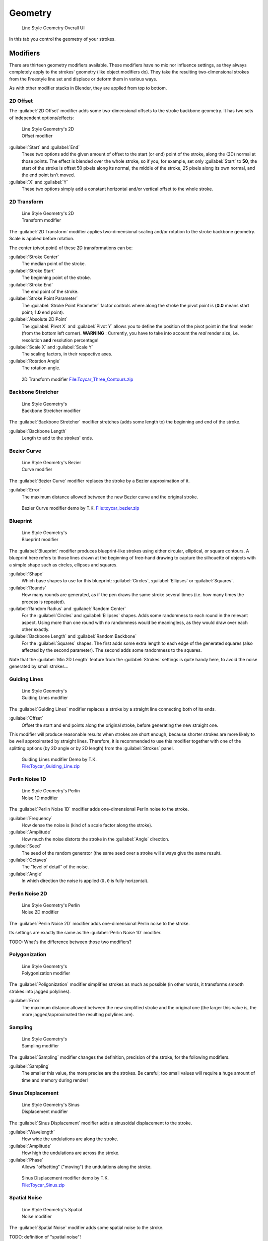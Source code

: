 
Geometry
========

.. figure:: /images/Manual-2.6-Render-Freestyle-Line_Style_Geometry_UI.jpg
   :width: 300px
   :figwidth: 300px

   Line Style Geometry Overall UI


In this tab you control the geometry of your strokes.


Modifiers
---------

There are thirteen geometry modifiers available.
These modifiers have no mix nor influence settings,
as they always completely apply to the strokes' geometry (like object modifiers do). They take
the resulting two-dimensional strokes from the Freestyle line set and displace or deform them
in various ways.

As with other modifier stacks in Blender, they are applied from top to bottom.


2D Offset
~~~~~~~~~

The :guilabel:`2D Offset` modifier adds some two-dimensional offsets to the stroke backbone
geometry. It has two sets of independent options/effects:


.. figure:: /images/Manual-2.6-Render-Freestyle-Line_Style_Geometry_2D_Offset.jpg
   :width: 200px
   :figwidth: 200px

   Line Style Geometry's 2D Offset modifier


:guilabel:`Start` and :guilabel:`End`
   These two options add the given amount of offset to the start (or end) point of the stroke, along the (2D) normal at those points. The effect is blended over the whole stroke, so if you, for example, set only :guilabel:`Start` to **50**, the start of the stroke is offset 50 pixels along its normal, the middle of the stroke, 25 pixels along its own normal, and the end point isn't moved.

:guilabel:`X` and :guilabel:`Y`
   These two options simply add a constant horizontal and/or vertical offset to the whole stroke.


2D Transform
~~~~~~~~~~~~

.. figure:: /images/Manual-2.6-Render-Freestyle-Line_Style_Geometry_2D_Transform.jpg
   :width: 200px
   :figwidth: 200px

   Line Style Geometry's 2D Transform modifier


The :guilabel:`2D Transform` modifier applies two-dimensional scaling and/or rotation to the
stroke backbone geometry. Scale is applied before rotation.

The center (pivot point) of these 2D transformations can be:

:guilabel:`Stroke Center`
   The median point of the stroke.
:guilabel:`Stroke Start`
   The beginning point of the stroke.
:guilabel:`Stroke End`
   The end point of the stroke.
:guilabel:`Stroke Point Parameter`
   The :guilabel:`Stroke Point Parameter` factor controls where along the stroke the pivot point is (**0.0** means start point; **1.0** end point).
:guilabel:`Absolute 2D Point`
   The :guilabel:`Pivot X` and :guilabel:`Pivot Y` allows you to define the position of the pivot point in the final render (from the bottom left corner). **WARNING** : Currently, you have to take into account the *real* render size, i.e. resolution **and** resolution percentage!

:guilabel:`Scale X` and :guilabel:`Scale Y`
   The scaling factors, in their respective axes.

:guilabel:`Rotation Angle`
   The rotation angle.


.. figure:: /images/2D_Transform.jpg
   :width: 400px
   :figwidth: 400px

   2D Transform modifier `File:Toycar_Three_Contours.zip <http://wiki.blender.org/index.php/File:Toycar_Three_Contours.zip>`__


Backbone Stretcher
~~~~~~~~~~~~~~~~~~

.. figure:: /images/Manual-2.6-Render-Freestyle-Line_Style_Geometry_Backbone_Stretcher.jpg
   :width: 200px
   :figwidth: 200px

   Line Style Geometry's Backbone Stretcher modifier


The :guilabel:`Backbone Stretcher` modifier stretches (adds some length to)
the beginning and end of the stroke.

:guilabel:`Backbone Length`
   Length to add to the strokes' ends.


Bezier Curve
~~~~~~~~~~~~

.. figure:: /images/Manual-2.6-Render-Freestyle-Line_Style_Geometry_Bezier_Curve.jpg
   :width: 200px
   :figwidth: 200px

   Line Style Geometry's Bezier Curve modifier


The :guilabel:`Bezier Curve` modifier replaces the stroke by a Bezier approximation of it.

:guilabel:`Error`
   The maximum distance allowed between the new Bezier curve and the original stroke.


.. figure:: /images/toycar_bezier.jpg
   :width: 400px
   :figwidth: 400px

   Bezier Curve modifier demo by T.K. `File:toycar_bezier.zip <http://wiki.blender.org/index.php/File:toycar_bezier.zip>`__


Blueprint
~~~~~~~~~

.. figure:: /images/Manual-2.6-Render-Freestyle-Line_Style_Geometry_Blueprint.jpg
   :width: 200px
   :figwidth: 200px

   Line Style Geometry's Blueprint modifier


The :guilabel:`Blueprint` modifier produces blueprint-like strokes using either circular,
elliptical, or square contours. A blueprint here refers to those lines drawn at the beginning
of free-hand drawing to capture the silhouette of objects with a simple shape such as circles,
ellipses and squares.

:guilabel:`Shape`
   Which base shapes to use for this blueprint: :guilabel:`Circles`, :guilabel:`Ellipses` or :guilabel:`Squares`.

:guilabel:`Rounds`
   How many rounds are generated, as if the pen draws the same stroke several times (i.e. how many times the process is repeated).

:guilabel:`Random Radius` and :guilabel:`Random Center`
   For the :guilabel:`Circles` and :guilabel:`Ellipses` shapes. Adds some randomness to each round in the relevant aspect. Using more than one round with no randomness would be meaningless, as they would draw over each other exactly.

:guilabel:`Backbone Length` and :guilabel:`Random Backbone`
   For the :guilabel:`Squares` shapes. The first adds some extra length to each edge of the generated squares (also affected by the second parameter). The second adds some randomness to the squares.

Note that the :guilabel:`Min 2D Length` feature from the :guilabel:`Strokes` settings is quite
handy here, to avoid the noise generated by small strokes...


Guiding Lines
~~~~~~~~~~~~~

.. figure:: /images/Manual-2.6-Render-Freestyle-Line_Style_Geometry_Guiding_Lines.jpg
   :width: 200px
   :figwidth: 200px

   Line Style Geometry's Guiding Lines modifier


The :guilabel:`Guiding Lines` modifier replaces a stroke by a straight line connecting both of
its ends.

:guilabel:`Offset`
   Offset the start and end points along the original stroke, before generating the new straight one.

This modifier will produce reasonable results when strokes are short enough,
because shorter strokes are more likely to be well approximated by straight lines. Therefore,
it is recommended to use this modifier together with one of the splitting options
(by 2D angle or by 2D length) from the :guilabel:`Strokes` panel.


.. figure:: /images/Toycar_Guiding_Line.jpg
   :width: 400px
   :figwidth: 400px

   Guiding Lines modifier Demo by T.K. `File:Toycar_Guiding_Line.zip <http://wiki.blender.org/index.php/File:Toycar_Guiding_Line.zip>`__


Perlin Noise 1D
~~~~~~~~~~~~~~~

.. figure:: /images/Manual-2.6-Render-Freestyle-Line_Style_Geometry_Perlin_Noise_1D.jpg
   :width: 200px
   :figwidth: 200px

   Line Style Geometry's Perlin Noise 1D modifier


The :guilabel:`Perlin Noise 1D` modifier adds one-dimensional Perlin noise to the stroke.

:guilabel:`Frequency`
   How dense the noise is (kind of a scale factor along the stroke).

:guilabel:`Amplitude`
   How much the noise distorts the stroke in the :guilabel:`Angle` direction.

:guilabel:`Seed`
   The seed of the random generator (the same seed over a stroke will always give the same result).

:guilabel:`Octaves`
   The "level of detail" of the noise.

:guilabel:`Angle`
   In which direction the noise is applied (``0.0`` is fully horizontal).


Perlin Noise 2D
~~~~~~~~~~~~~~~

.. figure:: /images/Manual-2.6-Render-Freestyle-Line_Style_Geometry_Perlin_Noise_2D.jpg
   :width: 200px
   :figwidth: 200px

   Line Style Geometry's Perlin Noise 2D modifier


The :guilabel:`Perlin Noise 2D` modifier adds one-dimensional Perlin noise to the stroke.

Its settings are exactly the same as the :guilabel:`Perlin Noise 1D` modifier.

TODO: What's the difference between those two modifiers?


Polygonization
~~~~~~~~~~~~~~

.. figure:: /images/Manual-2.6-Render-Freestyle-Line_Style_Geometry_Polygonization.jpg
   :width: 200px
   :figwidth: 200px

   Line Style Geometry's Polygonization modifier


The :guilabel:`Poligonization` modifier simplifies strokes as much as possible
(in other words, it transforms smooth strokes into jagged polylines).

:guilabel:`Error`
   The maximum distance allowed between the new simplified stroke and the original one (the larger this value is, the more jagged/approximated the resulting polylines are).


Sampling
~~~~~~~~

.. figure:: /images/Manual-2.6-Render-Freestyle-Line_Style_Geometry_Sampling.jpg
   :width: 200px
   :figwidth: 200px

   Line Style Geometry's Sampling modifier


The :guilabel:`Sampling` modifier changes the definition, precision of the stroke,
for the following modifiers.

:guilabel:`Sampling`
   The smaller this value, the more precise are the strokes. Be careful; too small values will require a huge amount of time and memory during render!


Sinus Displacement
~~~~~~~~~~~~~~~~~~

.. figure:: /images/Manual-2.6-Render-Freestyle-Line_Style_Geometry_Sinus_Displacement.jpg
   :width: 200px
   :figwidth: 200px

   Line Style Geometry's Sinus Displacement modifier


The :guilabel:`Sinus Displacement` modifier adds a sinusoidal displacement to the stroke.

:guilabel:`Wavelength`
   How wide the undulations are along the stroke.

:guilabel:`Amplitude`
   How high the undulations are across the stroke.

:guilabel:`Phase`
   Allows "offsetting" ("moving") the undulations along the stroke.


.. figure:: /images/Toycar_Sinus_Displacement.jpg
   :width: 400px
   :figwidth: 400px

   Sinus Displacement modifier demo by T.K. `File:Toycar_Sinus.zip <http://wiki.blender.org/index.php/File:Toycar_Sinus.zip>`__


Spatial Noise
~~~~~~~~~~~~~

.. figure:: /images/Manual-2.6-Render-Freestyle-Line_Style_Geometry_Spatial_Noise.jpg
   :width: 200px
   :figwidth: 200px

   Line Style Geometry's Spatial Noise modifier


The :guilabel:`Spatial Noise` modifier adds some spatial noise to the stroke.

TODO: definition of "spatial  noise"!

:guilabel:`Amplitude`
   How much the noise distorts the stroke.

:guilabel:`Scale`
   How wide the noise is along the stroke.

:guilabel:`Octaves`
   The level of detail of the noise.

:guilabel:`Smooth`
   When enabled, apply some smoothing over the generated noise.

:guilabel:`Pure Random`
   When disabled, the next generated random value depends on the previous one; otherwise they are completely independent. Disabling this setting gives a more "consistent" noise along a stroke.


Tip Remover
~~~~~~~~~~~

.. figure:: /images/Manual-2.6-Render-Freestyle-Line_Style_Geometry_Tip_Remover.jpg
   :width: 200px
   :figwidth: 200px

   Line Style Geometry's Tip Remover modifier


The :guilabel:`Tip Remover` modifier removes a piece of the stroke at its beginning and end.

:guilabel:`Tip Length`
   Length of stroke to remove at both of its tips.
